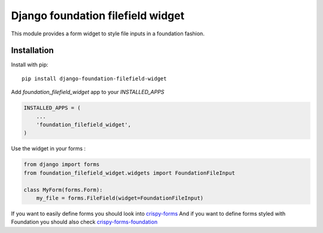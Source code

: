 Django foundation filefield widget
===================================

This module provides a form widget to style file inputs in a foundation fashion.


Installation
------------

Install with pip::

    pip install django-foundation-filefield-widget


Add `foundation_filefield_widget` app to your `INSTALLED_APPS`

.. code-block:: python

    INSTALLED_APPS = (
        ...
        'foundation_filefield_widget',
    )

Use the widget in your forms :

.. code-block:: python

    from django import forms
    from foundation_filefield_widget.widgets import FoundationFileInput

    class MyForm(forms.Form):
        my_file = forms.FileField(widget=FoundationFileInput)


If you want to easily define forms you should look into `crispy-forms <http://django-crispy-forms.readthedocs.org>`_
And if you want to define forms styled with Foundation you should also check `crispy-forms-foundation <http://crispy-forms-foundation.readthedocs.org>`_
